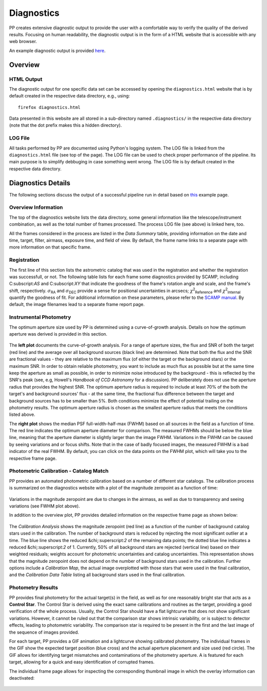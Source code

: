 .. _diagnostics:

Diagnostics
===========

PP creates extensive diagnostic output to provide the user
with a comfortable way to verify the quality of the derived
results. Focusing on human readability, the diagnostic output is in
the form of a HTML website that is accessible with any web browser.

An example diagnostic output is provided `here <http://mommermi.github.io/pp_diagnostics/diagnostics.html>`_.

Overview
--------

HTML Output
~~~~~~~~~~~

The diagnostic output for one specific data set can be accessed by
opening the ``diagnostics.html`` website that is by default created in
the respective data directory, e.g., using::

  firefox diagnostics.html

Data presented in this website are all stored in a sub-directory named
``.diagnostics/`` in the respective data directory (note that the dot
prefix makes this a hidden directory). 


LOG File
~~~~~~~~

All tasks performed by PP are documented using Python's logging
system. The LOG file is linked from the ``diagnostics.html`` file (see
top of the page). The LOG file can be used to check proper performance
of the pipeline. Its main purpose is to simplify debbuging in case
something went wrong. The LOG file is by default created in the
respective data directory.


Diagnostics Details
-------------------

The following sections discuss the output of a successful pipeline run
in detail based on `this <http://mommermi.github.io/pp_diagnostics/diagnostics.html>`_ example page.

Overview Information
~~~~~~~~~~~~~~~~~~~~

The top of the diagnostics website lists the data directory, some
general information like the telescope/instrument combination, as well
as the total number of frames processed. The process LOG file (see
above) is linked here, too.

All the frames considered in the process are listed in the `Data
Summary` table, providing information on the date and time, target,
filter, airmass, exposure time, and field of view. By default, the
frame name links to a separate page with more information on that
specific frame.


Registration
~~~~~~~~~~~~

The first line of this section lists the astrometric catalog that was
used in the registration and whether the registration was successfull,
or not.  The following table lists for each frame some diagnostics
provided by SCAMP, including C:subscript:`AS` and C:subscript:`XY`
that indicate the goodness of the frame's rotation angle and scale,
and the frame's shift, respectively. :math:`\sigma`:subscript:`RA` and
:math:`\sigma`:subscript:`DEC` provide a sense for positional uncertainties
in arcsecs; :math:`\chi`:superscript:`2`:subscript:`Reference` and
:math:`\chi`:superscript:`2`:subscript:`Internal` quantify the goodness of
fit. For additional information on these parameters, please refer to
the `SCAMP manual`_. By default, the image filenames lead to a
separate frame report page.


Instrumental Photometry
~~~~~~~~~~~~~~~~~~~~~~~

The optimum aperture size used by PP is determined using a
curve-of-growth analysis. Details on how the optimum aperture was
derived is provided in this section.

.. figure:: aperture_size.png
    :alt: aperture size diagnostics
    :figclass: align-center

The **left plot** documents the curve-of-growth analysis. For a range
of aperture sizes, the flux and SNR of both the target (red line) and
the average over all background sources (black line) are
determined. Note that both the flux and the SNR are fractional
values - they are relative to the maximum flux (of either the target
or the background stars) or the maximum SNR. In order to obtain
reliable photometry, you want to include as much flux as possible but
at the same time keep the aperture as small as possible, in order to
minimize noise introduced by the background - this is reflected by the
SNR's peak (see, e.g, Howell's *Handbook of CCD Astronomy* for a
discussion). PP deliberately does not use the aperture radius that
provides the highest SNR. The optimum aperture radius is required to
include at least 70% of the both the target's and background sources'
flux - at the same time, the fractional flux difference between the
target and background sources has to be smaller than 5%. Both
conditions minimize the effect of potential trailing on the photometry
results. The optimum aperture radius is chosen as the smallest
aperture radius that meets the conditions listed above.

The **right plot** shows the median PSF full-width-half-max (FWHM)
based on all sources in the field as a function of time. The red line
indicates the optimum aperture diameter for comparison. The measured
FWHMs should be below the blue line, meaning that the aperture
diameter is slightly larger than the image FWHM.  Variations in the
FWHM can be caused by seeing variations and or focus shifts. Note that
in the case of badly focused images, the measured FWHM is a bad
indicator of the real FWHM. By default, you can click on the data
points on the FWHM plot, which will take you to the respective frame
page.


Photometric Calibration - Catalog Match
~~~~~~~~~~~~~~~~~~~~~~~~~~~~~~~~~~~~~~~

PP provides an automated photometric calibration based on a number of
different star catalogs. The calibration process is summarized on the
diagnostics website with a plot of the magnitude zeropoint as a
function of time:

.. figure:: phot_calibration.png
    :alt: photometric calibration
    :figclass: align-center

Variations in the magnitude zeropoint are due to changes in the
airmass, as well as due to transparency and seeing variations (see
FWHM plot above). 

In addition to the overview plot, PP provides detailed information
on the respective frame page as shown below:

.. figure:: phot_calibration_single.png
    :alt: photometric calibration single frame
    :figclass: align-center

The `Calibration Analysis` shows the magnitude zeropoint (red line) as
a function of the number of background catalog stars used in the
calibration.  The number of background stars is reduced by rejecting
the most significant outlier at a time. The blue line shows the
reduced &chi;:superscript:`2` of the remaining data points; the dotted
blue line indicates a reduced &chi;:superscript:`2` of 1. Currently,
50% of all background stars are rejected (vertical line) based on
their weighted residuals; weights account for photometric
uncertainties and catalog uncertainties. This representation shows
that the magnitude zeropoint does not depend on the number of
background stars used in the calibration. Further options include a
`Calibration Map`, the actual image overplotted with those stars that
were used in the final calibration, and the `Calibration Data Table`
listing all background stars used in the final calibration.


Photometry Results
~~~~~~~~~~~~~~~~~~


PP provides final photometry for the actual target(s) in the field, as
well as for one reasonably bright star that acts as a **Control
Star**. The Control Star is derived using the exact same calibrations
and routines as the target, providing a good verification of the whole
process. Usually, the Control Star should have a flat lightcurve
that does not show significant variations. However, it cannot be ruled
out that the comparison star shows intrinsic variability, or is
subject to detector effects, leading to photometric variability. The
comparison star is required to be present in the first and the last
image of the sequence of images provided.


For each target, PP
provides a GIF animation and a lightcurve showing calibrated
photometry. The individual frames in the GIF show the expected target
position (blue cross) and the actual aperture placement and size used
(red circle). The GIF allows for identifying target mismatches and
contaminations of the photometry aperture. A 
is featured for each target, allowing for a quick and easy
identification of corrupted frames. 

The individual frame page allows for inspecting the corresponding
thumbnail image in which the overlay information can deactivated:

.. figure:: phot_results.png
    :alt: photometry results 
    :figclass: align-center




.. _SCAMP manual: https://www.astromatic.net/pubsvn/software/scamp/trunk/doc/scamp.pdf
